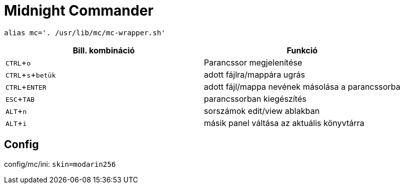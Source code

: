 = Midnight Commander
:experimental:

[source, bash]
alias mc='. /usr/lib/mc/mc-wrapper.sh'

[%header]
|===
| Bill. kombináció | Funkció
| kbd:[CTRL+o] | Parancssor megjelenítése
| kbd:[CTRL+s + betük] | adott fájlra/mappára ugrás
| kbd:[CTRL+ENTER] | adott fájl/mappa nevének másolása a parancssorba
| kbd:[ESC+TAB] | parancssorban kiegészítés
| kbd:[ALT+n] | sorszámok edit/view ablakban
| kbd:[ALT+i] | másik panel váltása az aktuális könyvtárra
|===


== Config

config/mc/ini: `skin=modarin256`
